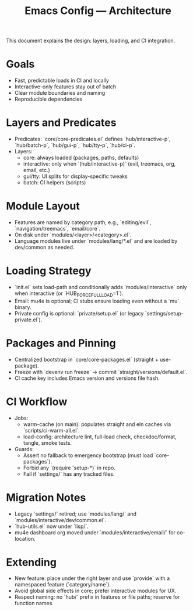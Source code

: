#+TITLE: Emacs Config — Architecture

This document explains the design: layers, loading, and CI integration.

* Goals
- Fast, predictable loads in CI and locally
- Interactive-only features stay out of batch
- Clear module boundaries and naming
- Reproducible dependencies

* Layers and Predicates
- Predicates: `core/core-predicates.el` defines `hub/interactive-p`, `hub/batch-p`, `hub/gui-p`, `hub/tty-p`, `hub/ci-p`.
- Layers:
  - core: always loaded (packages, paths, defaults)
  - interactive: only when `(hub/interactive-p)` (evil, treemacs, org, email, etc.)
  - gui/tty: UI splits for display-specific tweaks
  - batch: CI helpers (scripts)

* Module Layout
- Features are named by category path, e.g., `editing/evil`, `navigation/treemacs`, `email/core`.
- On disk under `modules/<layer>/<category>.el`.
- Language modules live under `modules/lang/*.el` and are loaded by dev/common as needed.

* Loading Strategy
- `init.el` sets load-path and conditionally adds `modules/interactive` only when interactive (or `HUB_FORCE_FULL_LOAD=1`).
- Email: mu4e is optional; CI stubs ensure loading even without a `mu` binary.
- Private config is optional: `private/setup.el` (or legacy `settings/setup-private.el`).

* Packages and Pinning
- Centralized bootstrap in `core/core-packages.el` (straight + use-package).
- Freeze with `devenv run freeze` → commit `straight/versions/default.el`.
- CI cache key includes Emacs version and versions file hash.

* CI Workflow
- Jobs:
  - warm-cache (on main): populates straight and eln caches via `scripts/ci-warm-all.el`.
  - load-config: architecture lint, full-load check, checkdoc/format, tangle, smoke tests.
- Guards:
  - Assert no fallback to emergency bootstrap (must load `core-packages`).
  - Forbid any `(require 'setup-*)` in repo.
  - Fail if `settings/` has any tracked files.

* Migration Notes
- Legacy `settings/` retired; use `modules/lang/` and `modules/interactive/dev/common.el`.
- `hub-utils.el` now under `lisp/`.
- mu4e dashboard org moved under `modules/interactive/email/` for co-location.

* Extending
- New feature: place under the right layer and use `provide` with a namespaced feature (`category/name`).
- Avoid global side effects in core; prefer interactive modules for UX.
- Respect naming: no `hub/` prefix in features or file paths; reserve for function names.

